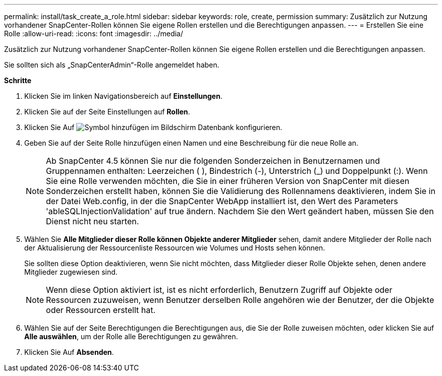 ---
permalink: install/task_create_a_role.html 
sidebar: sidebar 
keywords: role, create, permission 
summary: Zusätzlich zur Nutzung vorhandener SnapCenter-Rollen können Sie eigene Rollen erstellen und die Berechtigungen anpassen. 
---
= Erstellen Sie eine Rolle
:allow-uri-read: 
:icons: font
:imagesdir: ../media/


[role="lead"]
Zusätzlich zur Nutzung vorhandener SnapCenter-Rollen können Sie eigene Rollen erstellen und die Berechtigungen anpassen.

Sie sollten sich als „SnapCenterAdmin“-Rolle angemeldet haben.

*Schritte*

. Klicken Sie im linken Navigationsbereich auf *Einstellungen*.
. Klicken Sie auf der Seite Einstellungen auf *Rollen*.
. Klicken Sie Auf image:../media/add_icon_configure_database.gif["Symbol hinzufügen im Bildschirm Datenbank konfigurieren"].
. Geben Sie auf der Seite Rolle hinzufügen einen Namen und eine Beschreibung für die neue Rolle an.
+

NOTE: Ab SnapCenter 4.5 können Sie nur die folgenden Sonderzeichen in Benutzernamen und Gruppennamen enthalten: Leerzeichen ( ), Bindestrich (-), Unterstrich (_) und Doppelpunkt (:).
Wenn Sie eine Rolle verwenden möchten, die Sie in einer früheren Version von SnapCenter mit diesen Sonderzeichen erstellt haben, können Sie die Validierung des Rollennamens deaktivieren, indem Sie in der Datei Web.config, in der die SnapCenter WebApp installiert ist, den Wert des Parameters 'ableSQLInjectionValidation' auf true ändern. Nachdem Sie den Wert geändert haben, müssen Sie den Dienst nicht neu starten.

. Wählen Sie *Alle Mitglieder dieser Rolle können Objekte anderer Mitglieder* sehen, damit andere Mitglieder der Rolle nach der Aktualisierung der Ressourcenliste Ressourcen wie Volumes und Hosts sehen können.
+
Sie sollten diese Option deaktivieren, wenn Sie nicht möchten, dass Mitglieder dieser Rolle Objekte sehen, denen andere Mitglieder zugewiesen sind.

+

NOTE: Wenn diese Option aktiviert ist, ist es nicht erforderlich, Benutzern Zugriff auf Objekte oder Ressourcen zuzuweisen, wenn Benutzer derselben Rolle angehören wie der Benutzer, der die Objekte oder Ressourcen erstellt hat.

. Wählen Sie auf der Seite Berechtigungen die Berechtigungen aus, die Sie der Rolle zuweisen möchten, oder klicken Sie auf *Alle auswählen*, um der Rolle alle Berechtigungen zu gewähren.
. Klicken Sie Auf *Absenden*.

